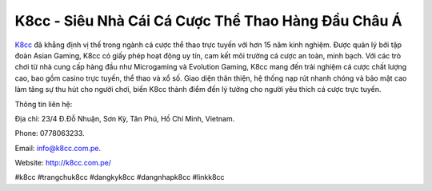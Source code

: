 K8cc - Siêu Nhà Cái Cá Cược Thể Thao Hàng Đầu Châu Á
===================================

`K8cc <http://k8cc.com.pe/>`_ đã khẳng định vị thế trong ngành cá cược thể thao trực tuyến với hơn 15 năm kinh nghiệm. Được quản lý bởi tập đoàn Asian Gaming, K8cc có giấy phép hoạt động uy tín, cam kết môi trường cá cược an toàn, minh bạch. Với các trò chơi từ nhà cung cấp hàng đầu như Microgaming và Evolution Gaming, K8cc mang đến trải nghiệm cá cược chất lượng cao, bao gồm casino trực tuyến, thể thao và xổ số. Giao diện thân thiện, hệ thống nạp rút nhanh chóng và bảo mật cao làm tăng sự thu hút cho người chơi, biến K8cc thành điểm đến lý tưởng cho người yêu thích cá cược trực tuyến.

Thông tin liên hệ: 

Địa chỉ: 23/4 Đ.Đỗ Nhuận, Sơn Kỳ, Tân Phú, Hồ Chí Minh, Vietnam. 

Phone: 0778063233. 

Email: info@k8cc.com.pe. 

Website: http://k8cc.com.pe/ 

#k8cc #trangchuk8cc #dangkyk8cc #dangnhapk8cc #linkk8cc
